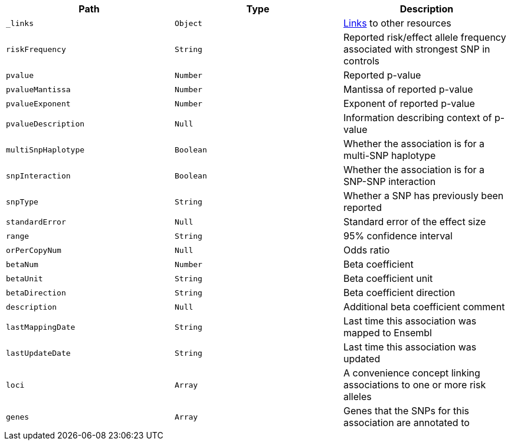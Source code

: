|===
|Path|Type|Description

|`_links`
|`Object`
|<<associations-links,Links>> to other resources

|`riskFrequency`
|`String`
|Reported risk/effect allele frequency associated with strongest SNP in controls

|`pvalue`
|`Number`
|Reported p-value

|`pvalueMantissa`
|`Number`
|Mantissa of reported p-value

|`pvalueExponent`
|`Number`
|Exponent of reported p-value

|`pvalueDescription`
|`Null`
|Information describing context of p-value

|`multiSnpHaplotype`
|`Boolean`
|Whether the association is for a multi-SNP haplotype

|`snpInteraction`
|`Boolean`
|Whether the association is for a SNP-SNP interaction

|`snpType`
|`String`
|Whether a SNP has previously been reported

|`standardError`
|`Null`
|Standard error of the effect size

|`range`
|`String`
|95% confidence interval

|`orPerCopyNum`
|`Null`
|Odds ratio

|`betaNum`
|`Number`
|Beta coefficient

|`betaUnit`
|`String`
|Beta coefficient unit

|`betaDirection`
|`String`
|Beta coefficient direction

|`description`
|`Null`
|Additional beta coefficient comment

|`lastMappingDate`
|`String`
|Last time this association was mapped to Ensembl

|`lastUpdateDate`
|`String`
|Last time this association was updated

|`loci`
|`Array`
|A convenience concept linking associations to one or more risk alleles

|`genes`
|`Array`
|Genes that the SNPs for this association are annotated to

|===
